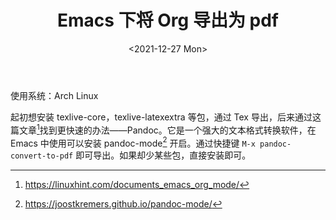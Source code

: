 #+TITLE: Emacs 下将 Org 导出为 pdf
#+DATE: <2021-12-27 Mon>
#+TAGS[]: Org-mode 技术

使用系统：Arch Linux

起初想安装 texlive-core，texlive-latexextra 等包，通过 Tex
导出，后来通过这篇文章[fn:1]找到更快速的办法------Pandoc。它是一个强大的文本格式转换软件，在
Emacs 中使用可以安装 pandoc-mode[fn:2] 开启。通过快捷键
=M-x pandoc-convert-to-pdf= 即可导出。如果却少某些包，直接安装即可。

[fn:1] [[https://linuxhint.com/documents_emacs_org_mode/]]

[fn:2] [[https://joostkremers.github.io/pandoc-mode/]]
